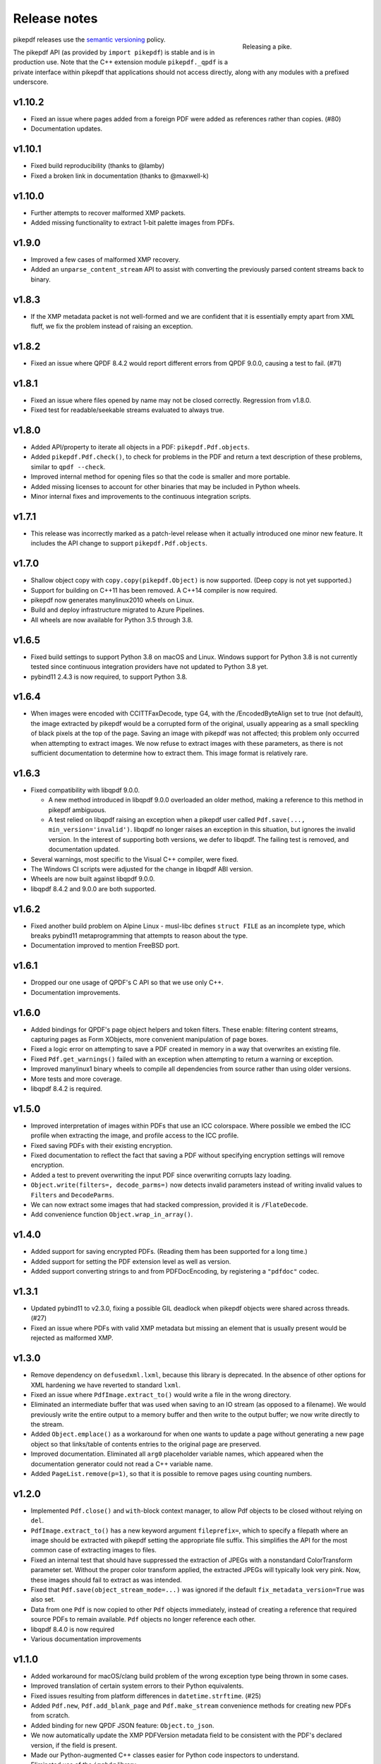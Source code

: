 .. _changelog:

Release notes
#############

.. figure:: images/pike-release.jpg
    :figwidth: 30%
    :alt: pike fish being released to water
    :align: right

    Releasing a pike.

pikepdf releases use the `semantic versioning <http://semver.org>`__
policy.

The pikepdf API (as provided by ``import pikepdf``) is stable and
is in production use. Note that the C++ extension module
``pikepdf._qpdf`` is a private interface within pikepdf that applications
should not access directly, along with any modules with a prefixed underscore.

v1.10.2
=======

-  Fixed an issue where pages added from a foreign PDF were added as references
   rather than copies. (#80)
-  Documentation updates.

v1.10.1
=======

-  Fixed build reproducibility (thanks to @lamby)
-  Fixed a broken link in documentation (thanks to @maxwell-k)

v1.10.0
=======

-  Further attempts to recover malformed XMP packets.
-  Added missing functionality to extract 1-bit palette images from PDFs.

v1.9.0
======

-  Improved a few cases of malformed XMP recovery.
-  Added an ``unparse_content_stream`` API to assist with converting the previously
   parsed content streams back to binary.

v1.8.3
======

-  If the XMP metadata packet is not well-formed and we are confident that it
   is essentially empty apart from XML fluff, we fix the problem instead of
   raising an exception.

v1.8.2
======

-  Fixed an issue where QPDF 8.4.2 would report different errors from QPDF 9.0.0,
   causing a test to fail. (#71)

v1.8.1
======

-  Fixed an issue where files opened by name may not be closed correctly. Regression
   from v1.8.0.
-  Fixed test for readable/seekable streams evaluated to always true.

v1.8.0
======

-  Added API/property to iterate all objects in a PDF: ``pikepdf.Pdf.objects``.
-  Added ``pikepdf.Pdf.check()``, to check for problems in the PDF and return a
   text description of these problems, similar to ``qpdf --check``.
-  Improved internal method for opening files so that the code is smaller and
   more portable.
-  Added missing licenses to account for other binaries that may be included in
   Python wheels.
-  Minor internal fixes and improvements to the continuous integration scripts.

v1.7.1
======

-  This release was incorrectly marked as a patch-level release when it actually
   introduced one minor new feature. It includes the API change to support
   ``pikepdf.Pdf.objects``.

v1.7.0
======

-  Shallow object copy with ``copy.copy(pikepdf.Object)`` is now supported. (Deep
   copy is not yet supported.)
-  Support for building on C++11 has been removed. A C++14 compiler is now required.
-  pikepdf now generates manylinux2010 wheels on Linux.
-  Build and deploy infrastructure migrated to Azure Pipelines.
-  All wheels are now available for Python 3.5 through 3.8.

v1.6.5
======

-  Fixed build settings to support Python 3.8 on macOS and Linux. Windows support
   for Python 3.8 is not currently tested since continuous integration providers
   have not updated to Python 3.8 yet.
-  pybind11 2.4.3 is now required, to support Python 3.8.

v1.6.4
======

-  When images were encoded with CCITTFaxDecode, type G4, with the /EncodedByteAlign
   set to true (not default), the image extracted by pikepdf would be a corrupted
   form of the original, usually appearing as a small speckling of black pixels at the
   top of the page. Saving an image with pikepdf was not affected; this problem
   only occurred when attempting to extract images. We now refuse to extract images
   with these parameters, as there is not sufficient documentation to determine
   how to extract them. This image format is relatively rare.

v1.6.3
======

-  Fixed compatibility with libqpdf 9.0.0.

   -  A new method introduced in libqpdf 9.0.0 overloaded an older method, making
      a reference to this method in pikepdf ambiguous.

   -  A test relied on libqpdf raising an exception when a pikepdf user called
      ``Pdf.save(..., min_version='invalid')``. libqpdf no longer raises an
      exception in this situation, but ignores the invalid version. In the interest
      of supporting both versions, we defer to libqpdf. The failing test is
      removed, and documentation updated.

-  Several warnings, most specific to the Visual C++ compiler, were fixed.
-  The Windows CI scripts were adjusted for the change in libqpdf ABI version.
-  Wheels are now built against libqpdf 9.0.0.
-  libqpdf 8.4.2 and 9.0.0 are both supported.

v1.6.2
======

-  Fixed another build problem on Alpine Linux - musl-libc defines ``struct FILE``
   as an incomplete type, which breaks pybind11 metaprogramming that attempts
   to reason about the type.
-  Documentation improved to mention FreeBSD port.

v1.6.1
======

-  Dropped our one usage of QPDF's C API so that we use only C++.
-  Documentation improvements.

v1.6.0
======

-  Added bindings for QPDF's page object helpers and token filters. These
   enable: filtering content streams, capturing pages as Form XObjects, more
   convenient manipulation of page boxes.
-  Fixed a logic error on attempting to save a PDF created in memory in a
   way that overwrites an existing file.
-  Fixed ``Pdf.get_warnings()`` failed with an exception when attempting to
   return a warning or exception.
-  Improved manylinux1 binary wheels to compile all dependencies from source
   rather than using older versions.
-  More tests and more coverage.
-  libqpdf 8.4.2 is required.

v1.5.0
======

-  Improved interpretation of images within PDFs that use an ICC colorspace.
   Where possible we embed the ICC profile when extracting the image, and
   profile access to the ICC profile.
-  Fixed saving PDFs with their existing encryption.
-  Fixed documentation to reflect the fact that saving a PDF without
   specifying encryption settings will remove encryption.
-  Added a test to prevent overwriting the input PDF since overwriting
   corrupts lazy loading.
-  ``Object.write(filters=, decode_parms=)`` now detects invalid parameters
   instead of writing invalid values to ``Filters`` and ``DecodeParms``.
-  We can now extract some images that had stacked compression, provided it
   is ``/FlateDecode``.
-  Add convenience function ``Object.wrap_in_array()``.

v1.4.0
======

-  Added support for saving encrypted PDFs. (Reading them has been supported
   for a long time.)
-  Added support for setting the PDF extension level as well as version.
-  Added support converting strings to and from PDFDocEncoding, by
   registering a ``"pdfdoc"`` codec.

v1.3.1
======

-  Updated pybind11 to v2.3.0, fixing a possible GIL deadlock when
   pikepdf objects were shared across threads. (#27)
-  Fixed an issue where PDFs with valid XMP metadata but missing an
   element that is usually present would be rejected as malformed XMP.

v1.3.0
======

-  Remove dependency on ``defusedxml.lxml``, because this library is deprecated.
   In the absence of other options for XML hardening we have reverted to
   standard ``lxml``.
-  Fixed an issue where ``PdfImage.extract_to()`` would write a file in
   the wrong directory.
-  Eliminated an intermediate buffer that was used when saving to an IO
   stream (as opposed to a filename). We would previously write the
   entire output to a memory buffer and then write to the output buffer;
   we now write directly to the stream.
-  Added ``Object.emplace()`` as a workaround for when one wants to
   update a page without generating a new page object so that
   links/table of contents entries to the original page are preserved.
-  Improved documentation. Eliminated all ``arg0`` placeholder variable
   names, which appeared when the documentation generator could not read a
   C++ variable name.
-  Added ``PageList.remove(p=1)``, so that it is possible to remove
   pages using counting numbers.

v1.2.0
======

-  Implemented ``Pdf.close()`` and ``with``-block context manager, to
   allow Pdf objects to be closed without relying on ``del``.
-  ``PdfImage.extract_to()`` has a new keyword argument ``fileprefix=``,
   which to specify a filepath where an image should be extracted with
   pikepdf setting the appropriate file suffix. This simplifies the API
   for the most common case of extracting images to files.
-  Fixed an internal test that should have suppressed the extraction of
   JPEGs with a nonstandard ColorTransform parameter set. Without the
   proper color transform applied, the extracted JPEGs will typically
   look very pink. Now, these images should fail to extract as was
   intended.
-  Fixed that ``Pdf.save(object_stream_mode=...)`` was ignored if the
   default ``fix_metadata_version=True`` was also set.
-  Data from one ``Pdf`` is now copied to other ``Pdf`` objects
   immediately, instead of creating a reference that required source
   PDFs to remain available. ``Pdf`` objects no longer reference each
   other.
-  libqpdf 8.4.0 is now required
-  Various documentation improvements

v1.1.0
======

-  Added workaround for macOS/clang build problem of the wrong exception
   type being thrown in some cases.
-  Improved translation of certain system errors to their Python
   equivalents.
-  Fixed issues resulting from platform differences in
   ``datetime.strftime``. (#25)
-  Added ``Pdf.new``, ``Pdf.add_blank_page`` and ``Pdf.make_stream``
   convenience methods for creating new PDFs from scratch.
-  Added binding for new QPDF JSON feature: ``Object.to_json``.
-  We now automatically update the XMP PDFVersion metadata field to be
   consistent with the PDF's declared version, if the field is present.
-  Made our Python-augmented C++ classes easier for Python code
   inspectors to understand.
-  Eliminated use of the ``imghdr`` library.
-  Autoformatted Python code with black.
-  Fixed handling of XMP metadata that omits the standard
   ``<x:xmpmeta>`` wrapper.

v1.0.5
======

-  Fixed an issue where an invalid date in XMP metadata would cause an
   exception when updating DocumentInfo. For now, we warn that some
   DocumentInfo is not convertible. (In the future, we should also check
   if the XMP date is valid, because it probably is not.)
-  Rebuilt the binary wheels with libqpdf 8.3.0. libqpdf 8.2.1 is still
   supported.

v1.0.4
======

-  Updates to tests/resources (provenance of one test file, replaced
   another test file with a synthetic one)

v1.0.3
======

-  Fixed regression on negative indexing of pages.

v1.0.2
======

-  Fixed an issue where invalid values such as out of range years (e.g.
   0) in DocumentInfo would raise exceptions when using DocumentInfo to
   populate XMP metadata with ``.load_from_docinfo``.

v1.0.1
======

-  Fixed an exception with handling metadata that contains the invalid
   XML entity ``&#0;`` (an escaped NUL)

v1.0.0
======

-  Changed version to 1.0.

v0.10.2
=======

Fixes
-----

-  Fixed segfault when overwriting the pikepdf file that is currently
   open on Linux.
-  Fixed removal of an attribute metadata value when values were present
   on the same node.

v0.10.1
=======

.. _fixes-1:

Fixes
-----

-  Avoid canonical XML since it is apparently too strict for XMP.

v0.10.0
=======

.. _fixes-2:

Fixes
-----

-  Fixed several issues related to generating XMP metadata that passed
   veraPDF validation.
-  Fixed a random test suite failure for very large negative integers.
-  The lxml library is now required.

v0.9.2
======

.. _fixes-3:

Fixes
-----

-  Added all of the commonly used XML namespaces to XMP metadata
   handling, so we are less likely to name something 'ns1', etc.
-  Skip a test that fails on Windows.
-  Fixed build errors in documentation.

v0.9.1
======

.. _fixes-4:

Fixes
-----

-  Fix ``Object.write()`` accepting positional arguments it wouldn't use
-  Fix handling of XMP data with timezones (or missing timezone
   information) in a few cases
-  Fix generation of XMP with invalid XML characters if the invalid
   characters were inside a non-scalar object

v0.9.0
======

Updates
-------

-  New API to access and edit PDF metadata and make consistent edits to
   the new and old style of PDF metadata.
-  32-bit binary wheels are now available for Windows
-  PDFs can now be saved in QPDF's "qdf" mode
-  The Python package defusedxml is now required
-  The Python package python-xmp-toolkit and its dependency libexempi
   are suggested for testing, but not required

.. _fixes-5:

Fixes
-----

-  Fixed handling of filenames that contain multibyte characters on
   non-UTF-8 systems

Breaking
--------

-  The ``Pdf.metadata`` property was removed, and replaced with the new
   metadata API
-  ``Pdf.attach()`` has been removed, because the interface as
   implemented had no way to deal with existing attachments.

v0.3.7
======

-  Add API for inline images to unparse themselves

v0.3.6
======

-  Performance of reading files from memory improved to avoid
   unnecessary copies.
-  It is finally possible to use ``for key in pdfobj`` to iterate
   contents of PDF Dictionary, Stream and Array objects. Generally these
   objects behave more like Python containers should now.
-  Package API declared beta.

v0.3.5
======

.. _breaking-1:

Breaking
--------

-  ``Pdf.save(...stream_data_mode=...)`` has been dropped in favor of
   the newer ``compress_streams=`` and ``stream_decode_level``
   parameters.

.. _fixes-6:

Fixes
-----

-  A use-after-free memory error that caused occasional segfaults and
   "QPDFFakeName" errors when opening from stream objects has been
   resolved.

v0.3.4
======

.. _updates-1:

Updates
-------

-  pybind11 vendoring has ended now that v2.2.4 has been released

v0.3.3
======

.. _breaking-2:

Breaking
--------

-  libqpdf 8.2.1 is now required

.. _updates-2:

Updates
-------

-  Improved support for working with JPEG2000 images in PDFs
-  Added progress callback for saving files,
   ``Pdf.save(..., progress=)``
-  Updated pybind11 subtree

.. _fixes-7:

Fixes
-----

-  ``del obj.AttributeName`` was not implemented. The attribute
   interface is now consistent
-  Deleting named attributes now defers to the attribute dictionary for
   Stream objects, as get/set do
-  Fixed handling of JPEG2000 images where metadata must be retrieved
   from the file

v0.3.2
======

.. _updates-3:

Updates
-------

-  Added support for direct image extraction of CMYK and grayscale
   JPEGs, where previously only RGB (internally YUV) was supported
-  ``Array()`` now creates an empty array properly
-  The syntax ``Name.Foo in Dictionary()``, e.g.
   ``Name.XObject in page.Resources``, now works

v0.3.1
======

.. _breaking-3:

Breaking
--------

-  ``pikepdf.open`` now validates its keyword arguments properly,
   potentially breaking code that passed invalid arguments
-  libqpdf 8.1.0 is now required - libqpdf 8.1.0 API is now used for
   creating Unicode strings
-  If a non-existent file is opened with ``pikepdf.open``, a
   ``FileNotFoundError`` is raised instead of a generic error
-  We are now *temporarily* vendoring a copy of pybind11 since its
   master branch contains unreleased and important fixes for Python 3.7.

.. _updates-4:

Updates
-------

-  The syntax ``Name.Thing`` (e.g. ``Name.DecodeParms``) is now
   supported as equivalent to ``Name('/Thing')`` and is the recommended
   way to refer names within a PDF
-  New API ``Pdf.remove_unneeded_resources()`` which removes objects
   from each page's resource dictionary that are not used in the page.
   This can be used to create smaller files.

.. _fixes-8:

Fixes
-----

-  Fixed an error parsing inline images that have masks
-  Fixed several instances of catching C++ exceptions by value instead
   of by reference

v0.3.0
======

.. _breaking-4:

Breaking
--------

-  Modified ``Object.write`` method signature to require ``filter`` and
   ``decode_parms`` as keyword arguments
-  Implement automatic type conversion from the PDF Null type to
   ``None``
-  Removed ``Object.unparse_resolved`` in favor of
   ``Object.unparse(resolved=True)``
-  libqpdf 8.0.2 is now required at minimum

.. _updates-5:

Updates
-------

-  Improved IPython/Jupyter interface to directly export temporary PDFs
-  Updated to qpdf 8.1.0 in wheels
-  Added Python 3.7 support for Windows
-  Added a number of missing options from QPDF to ``Pdf.open`` and
   ``Pdf.save``
-  Added ability to delete a slice of pages
-  Began using Jupyter notebooks for documentation

v0.2.2
======

-  Added Python 3.7 support to build and test (not yet available for
   Windows, due to lack of availability on Appveyor)
-  Removed setter API from ``PdfImage`` because it never worked anyway
-  Improved handling of ``PdfImage`` with trivial palettes

v0.2.1
======

-  ``Object.check_owner`` renamed to ``Object.is_owned_by``
-  ``Object.objgen`` and ``Object.get_object_id`` are now public
   functions
-  Major internal reorganization with ``pikepdf.models`` becoming the
   submodule that holds support code to ease access to PDF objects as
   opposed to wrapping QPDF.

v0.2.0
======

-  Implemented automatic type conversion for ``int``, ``bool`` and
   ``Decimal``, eliminating the ``pikepdf.{Integer,Boolean,Real}``
   types. Removed a lot of associated numerical code.

Everything before v0.2.0 can be considered too old to document.
